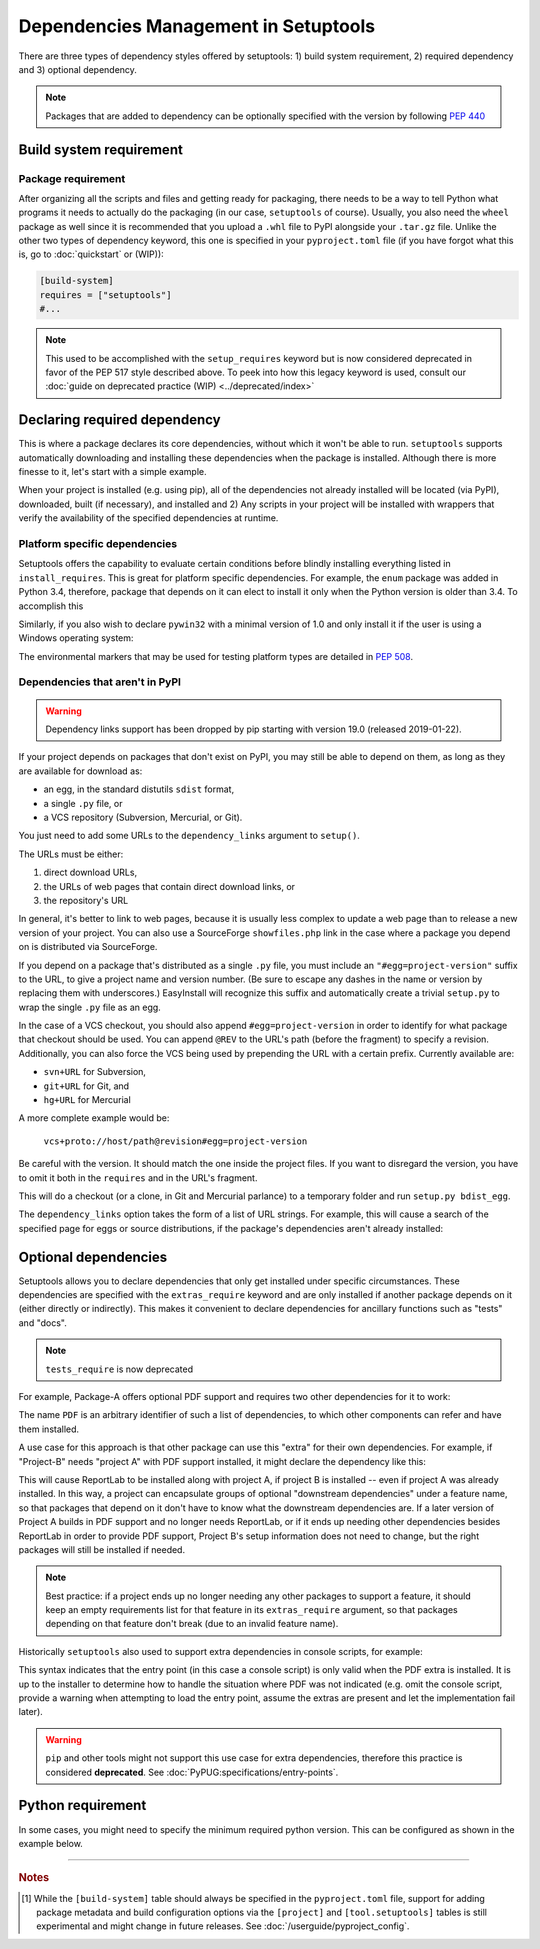 =====================================
Dependencies Management in Setuptools
=====================================

There are three types of dependency styles offered by setuptools:
1) build system requirement, 2) required dependency and 3) optional
dependency.

.. Note::
    Packages that are added to dependency can be optionally specified with the
    version by following `PEP 440 <https://www.python.org/dev/peps/pep-0440/>`_


Build system requirement
========================

Package requirement
-------------------
After organizing all the scripts and files and getting ready for packaging,
there needs to be a way to tell Python what programs it needs to actually
do the packaging (in our case, ``setuptools`` of course). Usually,
you also need the ``wheel`` package as well since it is recommended that you
upload a ``.whl`` file to PyPI alongside your ``.tar.gz`` file. Unlike the
other two types of dependency keyword, this one is specified in your
``pyproject.toml`` file (if you have forgot what this is, go to
:doc:`quickstart` or (WIP)):

.. code-block:: ini

    [build-system]
    requires = ["setuptools"]
    #...

.. note::
    This used to be accomplished with the ``setup_requires`` keyword but is
    now considered deprecated in favor of the PEP 517 style described above.
    To peek into how this legacy keyword is used, consult our :doc:`guide on
    deprecated practice (WIP) <../deprecated/index>`


.. _Declaring Dependencies:

Declaring required dependency
=============================
This is where a package declares its core dependencies, without which it won't
be able to run. ``setuptools`` supports automatically downloading and installing
these dependencies when the package is installed. Although there is more
finesse to it, let's start with a simple example.

.. tab:: setup.cfg

    .. code-block:: ini

        [options]
        #...
        install_requires =
            docutils
            BazSpam ==1.1

.. tab:: setup.py

    .. code-block:: python

        setup(
            ...,
            install_requires=[
                'docutils',
                'BazSpam ==1.1',
            ],
        )

.. tab:: pyproject.toml (**EXPERIMENTAL**) [#experimental]_

    .. code-block:: toml

        [project]
        # ...
        dependencies = [
            "docutils",
            "BazSpam == 1.1",
        ]
        # ...


When your project is installed (e.g. using pip), all of the dependencies not
already installed will be located (via PyPI), downloaded, built (if necessary),
and installed and 2) Any scripts in your project will be installed with wrappers
that verify the availability of the specified dependencies at runtime.


Platform specific dependencies
------------------------------
Setuptools offers the capability to evaluate certain conditions before blindly
installing everything listed in ``install_requires``. This is great for platform
specific dependencies. For example, the ``enum`` package was added in Python
3.4, therefore, package that depends on it can elect to install it only when
the Python version is older than 3.4. To accomplish this

.. tab:: setup.cfg

    .. code-block:: ini

        [options]
        #...
        install_requires =
            enum34;python_version<'3.4'

.. tab:: setup.py

    .. code-block:: python

        setup(
            ...,
            install_requires=[
                "enum34;python_version<'3.4'",
            ],
        )

.. tab:: pyproject.toml (**EXPERIMENTAL**) [#experimental]_

    .. code-block:: toml

        [project]
        # ...
        dependencies = [
            "enum34; python_version<'3.4'",
        ]
        # ...

Similarly, if you also wish to declare ``pywin32`` with a minimal version of 1.0
and only install it if the user is using a Windows operating system:

.. tab:: setup.cfg

    .. code-block:: ini

        [options]
        #...
        install_requires =
            enum34;python_version<'3.4'
            pywin32 >= 1.0;platform_system=='Windows'

.. tab:: setup.py

    .. code-block:: python

        setup(
            ...,
            install_requires=[
                "enum34;python_version<'3.4'",
                "pywin32 >= 1.0;platform_system=='Windows'",
            ],
        )

.. tab:: pyproject.toml (**EXPERIMENTAL**) [#experimental]_

    .. code-block:: toml

        [project]
        # ...
        dependencies = [
            "enum34; python_version<'3.4'",
            "pywin32 >= 1.0; platform_system=='Windows'",
        ]
        # ...

The environmental markers that may be used for testing platform types are
detailed in `PEP 508 <https://www.python.org/dev/peps/pep-0508/>`_.


Dependencies that aren't in PyPI
--------------------------------
.. warning::
    Dependency links support has been dropped by pip starting with version
    19.0 (released 2019-01-22).

If your project depends on packages that don't exist on PyPI, you may still be
able to depend on them, as long as they are available for download as:

- an egg, in the standard distutils ``sdist`` format,
- a single ``.py`` file, or
- a VCS repository (Subversion, Mercurial, or Git).

You just need to add some URLs to the ``dependency_links`` argument to
``setup()``.

The URLs must be either:

1. direct download URLs,
2. the URLs of web pages that contain direct download links, or
3. the repository's URL

In general, it's better to link to web pages, because it is usually less
complex to update a web page than to release a new version of your project.
You can also use a SourceForge ``showfiles.php`` link in the case where a
package you depend on is distributed via SourceForge.

If you depend on a package that's distributed as a single ``.py`` file, you
must include an ``"#egg=project-version"`` suffix to the URL, to give a project
name and version number.  (Be sure to escape any dashes in the name or version
by replacing them with underscores.)  EasyInstall will recognize this suffix
and automatically create a trivial ``setup.py`` to wrap the single ``.py`` file
as an egg.

In the case of a VCS checkout, you should also append ``#egg=project-version``
in order to identify for what package that checkout should be used. You can
append ``@REV`` to the URL's path (before the fragment) to specify a revision.
Additionally, you can also force the VCS being used by prepending the URL with
a certain prefix. Currently available are:

-  ``svn+URL`` for Subversion,
-  ``git+URL`` for Git, and
-  ``hg+URL`` for Mercurial

A more complete example would be:

    ``vcs+proto://host/path@revision#egg=project-version``

Be careful with the version. It should match the one inside the project files.
If you want to disregard the version, you have to omit it both in the
``requires`` and in the URL's fragment.

This will do a checkout (or a clone, in Git and Mercurial parlance) to a
temporary folder and run ``setup.py bdist_egg``.

The ``dependency_links`` option takes the form of a list of URL strings.  For
example, this will cause a search of the specified page for eggs or source
distributions, if the package's dependencies aren't already installed:

.. tab:: setup.cfg

    .. code-block:: ini

        [options]
        #...
        dependency_links = http://peak.telecommunity.com/snapshots/

.. tab:: setup.py

    .. code-block:: python

        setup(
            ...,
            dependency_links=[
                "http://peak.telecommunity.com/snapshots/",
            ],
        )


Optional dependencies
=====================
Setuptools allows you to declare dependencies that only get installed under
specific circumstances. These dependencies are specified with the ``extras_require``
keyword and are only installed if another package depends on it (either
directly or indirectly). This makes it convenient to declare dependencies for
ancillary functions such as "tests" and "docs".

.. note::
    ``tests_require`` is now deprecated

For example, Package-A offers optional PDF support and requires two other
dependencies for it to work:

.. tab:: setup.cfg

    .. code-block:: ini

        [metadata]
        name = Package-A

        [options.extras_require]
        PDF = ReportLab>=1.2; RXP


.. tab:: setup.py

    .. code-block:: python

        setup(
            name="Project-A",
            ...,
            extras_require={
                "PDF": ["ReportLab>=1.2", "RXP"],
            },
        )

.. tab:: pyproject.toml (**EXPERIMENTAL**) [#experimental]_

    .. code-block:: toml

        # ...
        [project.optional-dependencies]
        PDF = ["ReportLab>=1.2", "RXP"]

The name ``PDF`` is an arbitrary identifier of such a list of dependencies, to
which other components can refer and have them installed.

A use case for this approach is that other package can use this "extra" for their
own dependencies. For example, if "Project-B" needs "project A" with PDF support
installed, it might declare the dependency like this:

.. tab:: setup.cfg

    .. code-block:: ini

        [metadata]
        name = Project-B
        #...

        [options]
        #...
        install_requires =
            Project-A[PDF]

.. tab:: setup.py

    .. code-block:: python

        setup(
            name="Project-B",
            install_requires=["Project-A[PDF]"],
            ...,
        )

.. tab:: pyproject.toml (**EXPERIMENTAL**) [#experimental]_

    .. code-block:: toml

        [project]
        name = "Project-B"
        # ...
        dependencies = [
            "Project-A[PDF]"
        ]

This will cause ReportLab to be installed along with project A, if project B is
installed -- even if project A was already installed.  In this way, a project
can encapsulate groups of optional "downstream dependencies" under a feature
name, so that packages that depend on it don't have to know what the downstream
dependencies are.  If a later version of Project A builds in PDF support and
no longer needs ReportLab, or if it ends up needing other dependencies besides
ReportLab in order to provide PDF support, Project B's setup information does
not need to change, but the right packages will still be installed if needed.

.. note::
    Best practice: if a project ends up no longer needing any other packages to
    support a feature, it should keep an empty requirements list for that feature
    in its ``extras_require`` argument, so that packages depending on that feature
    don't break (due to an invalid feature name).

Historically ``setuptools`` also used to support extra dependencies in console
scripts, for example:

.. tab:: setup.cfg

    .. code-block:: ini

        [metadata]
        name = Project A
        #...

        [options]
        #...
        entry_points=
            [console_scripts]
            rst2pdf = project_a.tools.pdfgen [PDF]
            rst2html = project_a.tools.htmlgen

.. tab:: setup.py

    .. code-block:: python

        setup(
            name="Project-A",
            ...,
            entry_points={
                "console_scripts": [
                    "rst2pdf = project_a.tools.pdfgen [PDF]",
                    "rst2html = project_a.tools.htmlgen",
                ],
            },
        )

This syntax indicates that the entry point (in this case a console script)
is only valid when the PDF extra is installed. It is up to the installer
to determine how to handle the situation where PDF was not indicated
(e.g. omit the console script, provide a warning when attempting to load
the entry point, assume the extras are present and let the implementation
fail later).

.. warning::
   ``pip`` and other tools might not support this use case for extra
   dependencies, therefore this practice is considered **deprecated**.
   See :doc:`PyPUG:specifications/entry-points`.


Python requirement
==================
In some cases, you might need to specify the minimum required python version.
This can be configured as shown in the example below.

.. tab:: setup.cfg

    .. code-block:: ini

        [metadata]
        name = Project-B
        #...

        [options]
        #...
        python_requires = >=3.6

.. tab:: setup.py

    .. code-block:: python

        setup(
            name="Project-B",
            python_requires=">=3.6",
            ...,
        )


.. tab:: pyproject.toml (**EXPERIMENTAL**) [#experimental]_

    .. code-block:: toml

        [project]
        name = "Project-B"
        requires-python = ">=3.6"
        # ...

----

.. rubric:: Notes

.. [#experimental]
   While the ``[build-system]`` table should always be specified in the
   ``pyproject.toml`` file, support for adding package metadata and build configuration
   options via the ``[project]`` and ``[tool.setuptools]`` tables is still
   experimental and might change in future releases.
   See :doc:`/userguide/pyproject_config`.

